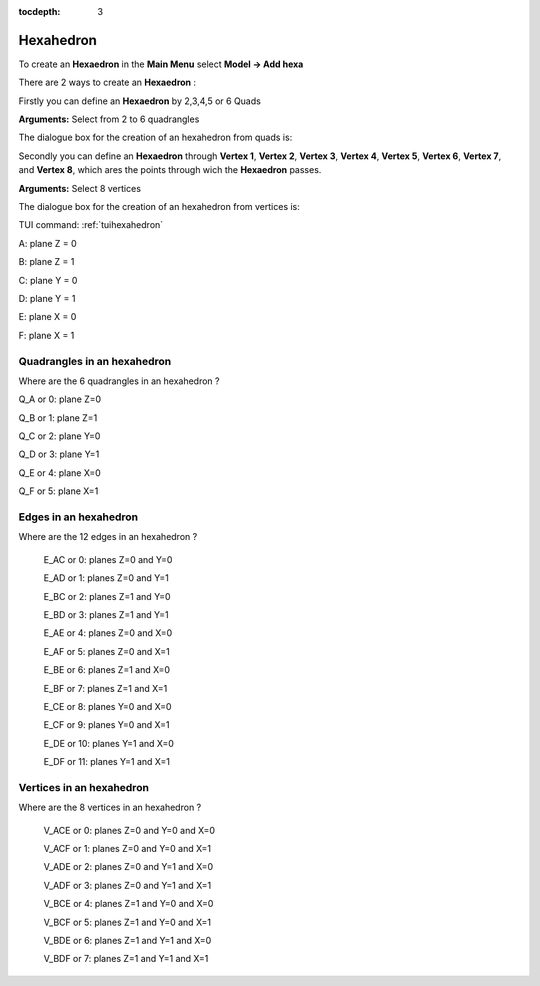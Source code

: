 :tocdepth: 3

.. _guihexahedron:

==========
Hexahedron
==========

To create an **Hexaedron** in the **Main Menu** select **Model -> Add hexa** 

There are 2 ways to create an **Hexaedron** :

Firstly you can define an **Hexaedron** by 2,3,4,5 or 6 Quads 

**Arguments:**  Select from 2 to 6 quadrangles

The dialogue box for the creation of an hexahedron from quads is:

.. image:: _static/gui_hexa_quads.png
   :align: center

.. centered::
   Create an Hexahedron from quads

Secondly you can define an **Hexaedron** through **Vertex 1**, **Vertex
2**, **Vertex 3**, **Vertex 4**, **Vertex 5**, **Vertex 6**, **Vertex
7**, and **Vertex 8**, which ares the points through wich the **Hexaedron** passes.

**Arguments:** Select 8 vertices

The dialogue box for the creation of an hexahedron from vertices is:

.. image:: _static/gui_hexa_vertices.png
   :align: center

.. centered::
   Create an Hexahedron from vertices

TUI command: :ref:`tuihexahedron`

.. image:: _static/HEXAHEDRON.PNG
   :align: center


A: plane Z = 0

B: plane Z = 1

C: plane Y = 0

D: plane Y = 1

E: plane X = 0

F: plane X = 1

Quadrangles in an hexahedron
''''''''''''''''''''''''''''''

Where are the 6 quadrangles in an hexahedron ?


Q_A or 0: plane Z=0

Q_B or 1: plane Z=1

Q_C or 2: plane Y=0

Q_D or 3: plane Y=1

Q_E or 4: plane X=0

Q_F or 5: plane X=1


Edges in an hexahedron
''''''''''''''''''''''''

Where are the 12 edges in an hexahedron ?

 E_AC or 0: planes Z=0 and Y=0

 E_AD or 1: planes Z=0 and Y=1

 E_BC or 2: planes Z=1 and Y=0

 E_BD or 3: planes Z=1 and Y=1


 E_AE or 4: planes Z=0 and X=0

 E_AF or 5: planes Z=0 and X=1

 E_BE or 6: planes Z=1 and X=0

 E_BF or 7: planes Z=1 and X=1


 E_CE or 8: planes Y=0 and X=0

 E_CF or 9: planes Y=0 and X=1

 E_DE or 10: planes Y=1 and X=0

 E_DF or 11: planes Y=1 and X=1

Vertices in an hexahedron
''''''''''''''''''''''''''''

Where are the 8 vertices in an hexahedron ?

 V_ACE or 0: planes Z=0 and Y=0 and X=0

 V_ACF or 1: planes Z=0 and Y=0 and X=1

 V_ADE or 2: planes Z=0 and Y=1 and X=0

 V_ADF or 3: planes Z=0 and Y=1 and X=1




 V_BCE or 4: planes Z=1 and Y=0 and X=0

 V_BCF or 5: planes Z=1 and Y=0 and X=1

 V_BDE or 6: planes Z=1 and Y=1 and X=0

 V_BDF or 7: planes Z=1 and Y=1 and X=1




